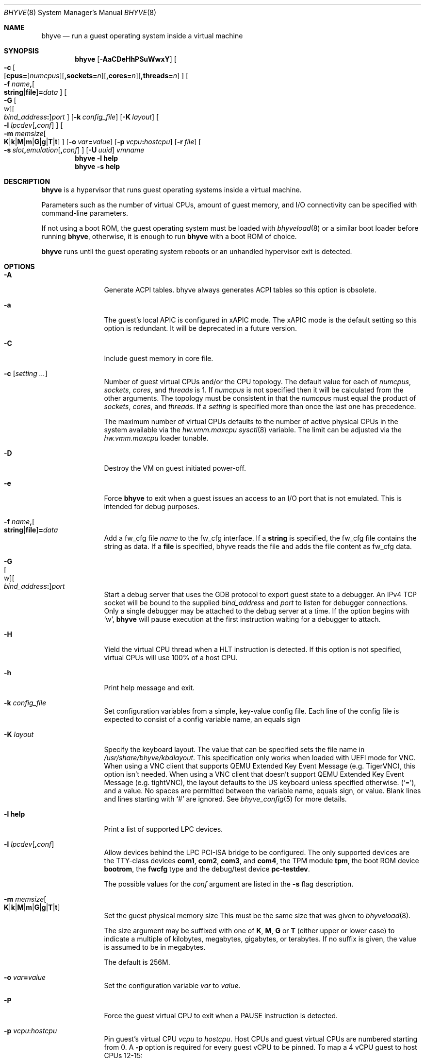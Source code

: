 .\" Copyright (c) 2013 Peter Grehan
.\" All rights reserved.
.\"
.\" Redistribution and use in source and binary forms, with or without
.\" modification, are permitted provided that the following conditions
.\" are met:
.\" 1. Redistributions of source code must retain the above copyright
.\"    notice, this list of conditions and the following disclaimer.
.\" 2. Redistributions in binary form must reproduce the above copyright
.\"    notice, this list of conditions and the following disclaimer in the
.\"    documentation and/or other materials provided with the distribution.
.\"
.\" THIS SOFTWARE IS PROVIDED BY THE AUTHORS AND CONTRIBUTORS ``AS IS'' AND
.\" ANY EXPRESS OR IMPLIED WARRANTIES, INCLUDING, BUT NOT LIMITED TO, THE
.\" IMPLIED WARRANTIES OF MERCHANTABILITY AND FITNESS FOR A PARTICULAR PURPOSE
.\" ARE DISCLAIMED.  IN NO EVENT SHALL THE AUTHORS OR CONTRIBUTORS BE LIABLE
.\" FOR ANY DIRECT, INDIRECT, INCIDENTAL, SPECIAL, EXEMPLARY, OR CONSEQUENTIAL
.\" DAMAGES (INCLUDING, BUT NOT LIMITED TO, PROCUREMENT OF SUBSTITUTE GOODS
.\" OR SERVICES; LOSS OF USE, DATA, OR PROFITS; OR BUSINESS INTERRUPTION)
.\" HOWEVER CAUSED AND ON ANY THEORY OF LIABILITY, WHETHER IN CONTRACT, STRICT
.\" LIABILITY, OR TORT (INCLUDING NEGLIGENCE OR OTHERWISE) ARISING IN ANY WAY
.\" OUT OF THE USE OF THIS SOFTWARE, EVEN IF ADVISED OF THE POSSIBILITY OF
.\" SUCH DAMAGE.
.\"
.Dd November 20, 2023
.Dt BHYVE 8
.Os
.Sh NAME
.Nm bhyve
.Nd "run a guest operating system inside a virtual machine"
.Sh SYNOPSIS
.Nm
.Op Fl AaCDeHhPSuWwxY
.Oo
.Sm off
.Fl c\~
.Oo
.Op Cm cpus=
.Ar numcpus
.Oc
.Op Cm ,sockets= Ar n
.Op Cm ,cores= Ar n
.Op Cm ,threads= Ar n
.Oc
.Sm on
.Oo Fl f
.Sm off
.Ar name Cm \&,
.Oo
.Cm string No | Cm file
.Oc
.Cm \&= Ar data
.Sm on
.Oc
.Oo
.Sm off
.Fl G\~
.Oo Ar w Oc
.Oo Ar bind_address Cm \&: Oc
.Ar port
.Sm on
.Oc
.Op Fl k Ar config_file
.Op Fl K Ar layout
.Oo Fl l
.Sm off
.Ar lpcdev Op Cm \&, Ar conf
.Sm on
.Oc
.Sm off
.Oo Fl m\~
.Ar memsize
.Oo
.Cm K | Cm k | Cm M | Cm m | Cm G | Cm g | Cm T | Cm t
.Oc
.Sm on
.Oc
.Op Fl o Ar var Ns Cm = Ns Ar value
.Op Fl p Ar vcpu Ns Cm \&: Ns Ar hostcpu
.Op Fl r Ar file
.Sm off
.Oo Fl s\~
.Ar slot Cm \&, Ar emulation Op Cm \&, Ar conf
.Sm on
.Oc
.Op Fl U Ar uuid
.Ar vmname
.Nm
.Fl l Cm help
.Nm
.Fl s Cm help
.Sh DESCRIPTION
.Nm
is a hypervisor that runs guest operating systems inside a
virtual machine.
.Pp
Parameters such as the number of virtual CPUs, amount of guest memory, and
I/O connectivity can be specified with command-line parameters.
.Pp
If not using a boot ROM, the guest operating system must be loaded with
.Xr bhyveload 8
or a similar boot loader before running
.Nm ,
otherwise, it is enough to run
.Nm
with a boot ROM of choice.
.Pp
.Nm
runs until the guest operating system reboots or an unhandled hypervisor
exit is detected.
.Sh OPTIONS
.Bl -tag -width 10n
.It Fl A
Generate ACPI tables.
bhyve always generates ACPI tables so this option is obsolete.
.It Fl a
The guest's local APIC is configured in xAPIC mode.
The xAPIC mode is the default setting so this option is redundant.
It will be deprecated in a future version.
.It Fl C
Include guest memory in core file.
.It Fl c Op Ar setting ...
Number of guest virtual CPUs
and/or the CPU topology.
The default value for each of
.Ar numcpus ,
.Ar sockets ,
.Ar cores ,
and
.Ar threads
is 1.
If
.Ar numcpus
is not specified then it will be calculated from the other arguments.
The topology must be consistent in that the
.Ar numcpus
must equal the product of
.Ar sockets ,
.Ar cores ,
and
.Ar threads .
If a
.Ar setting
is specified more than once the last one has precedence.
.Pp
The maximum number of virtual CPUs defaults to the number of active
physical CPUs in the system available via the
.Va hw.vmm.maxcpu
.Xr sysctl 8
variable.
The limit can be adjusted via the
.Va hw.vmm.maxcpu
loader tunable.
.It Fl D
Destroy the VM on guest initiated power-off.
.It Fl e
Force
.Nm
to exit when a guest issues an access to an I/O port that is not emulated.
This is intended for debug purposes.
.It Fl f Ar name Ns Cm \&, Ns Oo Cm string Ns No | Ns Cm file Ns Oc Ns Cm \&= Ns Ar data
Add a fw_cfg file
.Ar name
to the fw_cfg interface.
If a
.Cm string
is specified, the fw_cfg file contains the string as data.
If a
.Cm file
is specified, bhyve reads the file and adds the file content as fw_cfg data.
.It Fl G Xo
.Sm off
.Oo Ar w Oc
.Oo Ar bind_address Cm \&: Oc
.Ar port
.Sm on
.Xc
Start a debug server that uses the GDB protocol to export guest state to a
debugger.
An IPv4 TCP socket will be bound to the supplied
.Ar bind_address
and
.Ar port
to listen for debugger connections.
Only a single debugger may be attached to the debug server at a time.
If the option begins with
.Sq w ,
.Nm
will pause execution at the first instruction waiting for a debugger to attach.
.It Fl H
Yield the virtual CPU thread when a HLT instruction is detected.
If this option is not specified, virtual CPUs will use 100% of a host CPU.
.It Fl h
Print help message and exit.
.It Fl k Ar config_file
Set configuration variables from a simple, key-value config file.
Each line of the config file is expected to consist of a config variable
name, an equals sign
.It Fl K Ar layout
Specify the keyboard layout.
The value that can be specified sets the file name in
.Ar /usr/share/bhyve/kbdlayout .
This specification only works when loaded with UEFI mode for VNC.
When using a VNC client that supports QEMU Extended Key Event Message (e.g.
TigerVNC), this option isn't needed.
When using a VNC client that doesn't support QEMU Extended Key Event Message
(e.g. tightVNC), the layout defaults to the US keyboard unless specified
otherwise.
.Pq Sq = ,
and a value.
No spaces are permitted between the variable name, equals sign, or
value.
Blank lines and lines starting with
.Sq #
are ignored.
See
.Xr bhyve_config 5
for more details.
.It Fl l Cm help
Print a list of supported LPC devices.
.It Fl l Ar lpcdev Ns Op Cm \&, Ns Ar conf
Allow devices behind the LPC PCI-ISA bridge to be configured.
The only supported devices are the TTY-class devices
.Cm com1 , com2 , com3 ,
and
.Cm com4 ,
the TPM module
.Cm tpm ,
the boot ROM device
.Cm bootrom ,
the
.Cm fwcfg
type and the debug/test device
.Cm pc-testdev .
.Pp
The possible values for the
.Ar conf
argument are listed in the
.Fl s
flag description.
.It Xo
.Fl m Ar memsize Ns Oo
.Sm off
.Cm K | k | M | m | G | g | T | t
.Sm on
.Oc
.Xc
Set the guest physical memory size
This must be the same size that was given to
.Xr bhyveload 8 .
.Pp
The size argument may be suffixed with one of
.Cm K , M , G
or
.Cm T
(either upper or lower case)
to indicate a multiple of kilobytes, megabytes, gigabytes, or terabytes.
If no suffix is given, the value is assumed to be in megabytes.
.Pp
The default is 256M.
.It Fl o Ar var Ns Cm = Ns Ar value
Set the configuration variable
.Ar var
to
.Ar value .
.It Fl P
Force the guest virtual CPU to exit when a PAUSE instruction is detected.
.It Fl p Ar vcpu Ns Cm \& : Ns Ar hostcpu
Pin guest's virtual CPU
.Em vcpu
to
.Em hostcpu .
Host CPUs and guest virtual CPUs are numbered starting from 0.
A
.Fl p
option is required for every guest vCPU to be pinned.
To map a 4 vCPU guest to host CPUs 12-15:
.Bd -literal
-p 0:12 -p 1:13 -p 2:14 -p 3:15
.Ed
.It Fl r Ar file
Resume a guest from a snapshot.
The guest memory contents are restored from
.Ar file ,
and the guest device and vCPU state are restored from the file
.Dq Ar file Ns .kern .
.Pp
Note that the current snapshot file format requires that the
configuration of devices in the new VM match the VM from which the
snapshot was taken by specifying the same
.Fl s
and
.Fl l
options.
The count of vCPUs and memory configuration are read from the snapshot.
.It Fl S
Wire guest memory.
.It Fl s Cm help
Print a list of supported PCI devices.
.It Fl s Ar slot Ns Cm \&, Ns Ar emulation Ns Op Cm \&, Ns Ar conf
Configure a virtual PCI slot and function.
.Pp
.Nm
provides PCI bus emulation and virtual devices that can be attached to
slots on the bus.
There are 32 available slots, with the option of providing up to 8 functions
per slot.
.Pp
The
.Ar slot
can be specified in one of the following formats:
.Pp
.Bl -bullet -compact
.It
.Ar pcislot
.It
.Sm off
.Ar pcislot Cm \&: Ar function
.Sm on
.It
.Sm off
.Ar bus Cm \&: Ar pcislot Cm \&: Ar function
.Sm on
.El
.Pp
The
.Ar pcislot
value is 0 to 31.
The optional
.Ar function
value is 0 to 7.
The optional
.Ar bus
value is 0 to 255.
If not specified, the
.Ar function
value defaults to 0.
If not specified, the
.Ar bus
value defaults to 0.
.Pp
The
.Ar emulation
argument
can be one of the following:
.Bl -tag -width "amd_hostbridge"
.It Cm hostbridge
A simple host bridge.
This is usually configured at slot 0, and is required by most guest
operating systems.
.It Cm amd_hostbridge
Emulation identical to
.Cm hostbridge
using a PCI vendor ID of AMD.
.It Cm passthru
PCI pass-through device.
.It Cm virtio-net
Virtio network interface.
.It Cm virtio-blk
Virtio block storage interface.
.It Cm virtio-scsi
Virtio SCSI interface.
.It Cm virtio-9p
Virtio 9p (VirtFS) interface.
.It Cm virtio-rnd
Virtio RNG interface.
.It Cm virtio-console
Virtio console interface, which exposes multiple ports
to the guest in the form of simple char devices for simple IO
between the guest and host userspaces.
.It Cm virtio-input
Virtio input interface.
.It Cm ahci
AHCI controller attached to arbitrary devices.
.It Cm ahci-cd
AHCI controller attached to an ATAPI CD/DVD.
.It Cm ahci-hd
AHCI controller attached to a SATA hard drive.
.It Cm e1000
Intel e82545 network interface.
.It Cm uart
PCI 16550 serial device.
.It Cm lpc
LPC PCI-ISA bridge with COM1, COM2, COM3, and COM4 16550 serial ports,
a boot ROM, and,
optionally, a fwcfg type and the debug/test device.
The LPC bridge emulation can only be configured on bus 0.
.It Cm fbuf
Raw framebuffer device attached to VNC server.
.It Cm xhci
eXtensible Host Controller Interface (xHCI) USB controller.
.It Cm nvme
NVM Express (NVMe) controller.
.It Cm hda
High Definition Audio Controller.
.El
.Pp
The optional parameter
.Ar conf
describes the backend for device emulations.
If
.Ar conf
is not specified, the device emulation has no backend and can be
considered unconnected.
.Pp
Network device backends:
.Sm off
.Bl -bullet
.It
.Xo
.Cm tap Ar N
.Op Cm \&,mac= Ar xx:xx:xx:xx:xx:xx
.Op Cm \&,mtu= Ar N
.Xc
.It
.Xo
.Cm vmnet Ar N
.Op Cm \&,mac= Ar xx:xx:xx:xx:xx:xx
.Op Cm \&,mtu= Ar N
.Xc
.It
.Xo
.Cm netgraph,path= Ar ADDRESS Cm \&,peerhook= Ar HOOK
.Op Cm \&,socket= Ar NAME
.Op Cm \&,hook= Ar HOOK
.Op Cm \&,mac= Ar xx:xx:xx:xx:xx:xx
.Op Cm \&,mtu= Ar N
.Xc
.It
.Xo
.Cm slirp,hostfwd= Ar proto : Ar hostaddr : Ar hostport - Ar guestaddr : Ar guestport
.Xc
.El
.Sm on
.Pp
If
.Cm mac
is not specified, the MAC address is derived from a fixed OUI and the
remaining bytes from an MD5 hash of the slot and function numbers and
the device name.
.Pp
The MAC address is an ASCII string in
.Xr ethers 5
format.
.Pp
With
.Cm virtio-net
devices, the
.Cm mtu
parameter can be specified to inform the guest about the largest MTU
that should be allowed, expressed in bytes.
.Pp
With
.Cm netgraph
backend, the
.Cm path
and
.Cm peerhook
parameters must be specified to set the destination node and corresponding hook.
The optional parameters
.Cm socket
and
.Cm hook
may be used to set the
.Xr ng_socket 4
node name and source hook.
The
.Ar ADDRESS ,
.Ar HOOK ,
and
.Ar NAME
must comply with
.Xr netgraph 4
addressing rules.
.Pp
The slirp backend can be used to provide a NATed network to the guest.
This backend has poor performance but does not require any network
configuration on the host system.
It depends on the
.Pa net/libslirp
port.
The
.Cm hostfwd
option takes a 5-tuple describing how connections from the host are to be
forwarded to the guest.
Multiple rules can be specified, separated by semicolons.
Note that semicolons must be escaped or quoted to prevent the shell from
interpreting them.
.Pp
Block storage device backends:
.Sm off
.Bl -bullet
.It
.Ar /filename Op Cm \&, Ar block-device-options
.It
.Ar /dev/xxx Op Cm \&, Ar block-device-options
.El
.Sm on
.Pp
The
.Ar block-device-options
are:
.Bl -tag -width 10n
.It Cm nocache
Open the file with
.Dv O_DIRECT .
.It Cm direct
Open the file using
.Dv O_SYNC .
.It Cm ro
Force the file to be opened read-only.
.It Cm sectorsize= Ns Ar logical Ns Oo Cm \&/ Ns Ar physical Oc
Specify the logical and physical sector sizes of the emulated disk.
The physical sector size is optional and is equal to the logical sector size
if not explicitly specified.
.It Cm nodelete
Disable emulation of guest trim requests via
.Dv DIOCGDELETE
requests.
.It Li bootindex= Ns Ar index
Add the device to the bootorder at
.Ar index .
A fwcfg file is used to specify the bootorder.
The guest firmware may ignore or doesn't support this fwcfg file.
In that case, this feature doesn't work as expected.
.El
.Pp
SCSI device backends:
.Sm off
.Bl -bullet
.It
.Pa /dev/cam/ctl Oo Ar pp Cm \&. Ar vp Oc Oo Cm \&, Ar scsi-device-options Oc
.El
.Sm on
.Pp
The
.Ar scsi-device-options
are:
.Bl -tag -width 10n
.It Cm iid= Ns Ar IID
Initiator ID to use when sending requests to specified CTL port.
The default value is 0.
.It Li bootindex= Ns Ar index
Add the device to the bootorder at
.Ar index .
A fwcfg file is used to specify the bootorder.
The guest firmware may ignore or doesn't support this fwcfg file.
In that case, this feature doesn't work as expected.
.El
.Pp
9P device backends:
.Sm off
.Bl -bullet
.It
.Ar sharename Cm = Ar /path/to/share Op Cm \&, Ar 9p-device-options
.El
.Sm on
.Pp
The
.Ar 9p-device-options
are:
.Bl -tag -width 10n
.It Cm ro
Expose the share in read-only mode.
.El
.Pp
TTY device backends:
.Bl -tag -width 10n
.It Cm stdio
Connect the serial port to the standard input and output of
the
.Nm
process.
.It Ar /dev/xxx
Use the host TTY device for serial port I/O.
.El
.Pp
TPM device backends:
.Bl -tag -width 10n
.It Ar type Ns \&, Ns Ar path Ns Op Cm \&, Ns Ar tpm-device-options
Emulate a TPM device.
.El
.Pp
The
.Ar tpm-device-options
are:
.Bl -tag -width 10n
.It Cm version= Ns Ar version
Version of the TPM device according to the TCG specification.
Defaults to
.Cm 2.0
.El
.El
.Pp
Boot ROM device backends:
.Bl -tag -width 10n
.It Ar romfile Ns Op Cm \&, Ns Ar varfile
Map
.Ar romfile
in the guest address space reserved for boot firmware.
If
.Ar varfile
is provided, that file is also mapped in the boot firmware guest
address space, and any modifications the guest makes will be saved
to that file.
.El
.Pp
Fwcfg types:
.Bl -tag -width 10n
.It Ar fwcfg
The fwcfg interface is used to pass information such as the CPU count
or ACPI tables to the guest firmware.
Supported values are
.Ql bhyve
and
.Ql qemu .
Due to backward compatibility reasons,
.Ql bhyve
is the default option.
When
.Ql bhyve
is used, bhyve's fwctl interface is used.
It currently reports only the CPU count to the guest firmware.
The
.Ql qemu
option uses QEMU's fwcfg interface.
This interface is widely used and allows user-defined information to
be passed to the guest.
It is used for passing the CPU count, ACPI tables, a boot order and
many other things to the guest.
Some operating systems such as Fedora CoreOS can be configured by
qemu's fwcfg interface as well.
.El
.Pp
Pass-through device backends:
.Sm off
.Bl -bullet
.It
.Cm ppt Ar N Oo , Ar passthru-device-options Oc
.It
.Ns Ar bus Cm \&/ Ar slot Cm \&/ Ar function
.Op , Ar passthru-device-options
.It
.Cm pci Ar bus Cm : Ar slot Cm : Ns Ar function
.Op , Ar passthru-device-options
.El
.Sm on
.Pp
Connect to a PCI device on the host either named ppt
.Ns Ar N
or at the selector described by
.Ar slot ,
.Ar bus ,
and
.Ar function
numbers.
.Pp
The
.Ar passthru-device-options
are:
.Bl -tag -width 10n
.It Cm rom= Ns Ar romfile
Add
.Ar romfile
as option ROM to the PCI device.
The ROM will be loaded by firmware and should be capable of
initializing the device.
.It Li bootindex= Ns Ar index
Add the device to the bootorder at
.Ar index .
A fwcfg file is used to specify the bootorder.
The guest firmware may ignore or doesn't support this fwcfg file.
In that case, this feature doesn't work as expected.
.El
.Pp
Guest memory must be wired using the
.Fl S
option when a pass-through device is configured.
.Pp
The host device must have been reserved at boot-time using the
.Va pptdevs
loader variable as described in
.Xr vmm 4 .
.Pp
TPM devices:
.Bl -tag -width 10n
.It Ns Ar type
Specifies the type of the TPM device.
.Pp
Supported types:
.Bl -tag -width 10n
.It Cm passthru
.El
.It Cm version= Ns Ar version
The
.Ar version
of the emulated TPM device according to the TCG specification.
.Pp
Supported versions:
.Bl -tag -width 10n
.It Cm 2.0
.El
.El
.Pp
Virtio console device backends:
.Bl -bullet
.Sm off
.It
.Cm port1= Ns Ar /path/to/port1.sock Ns Op Cm ,port Ns Ar N Cm \&= Ns Ar /path/to/port2.sock No \~ Ar ...
.Sm on
.El
.Pp
A maximum of 16 ports per device can be created.
Every port is named and corresponds to a Unix domain socket created by
.Nm .
.Nm
accepts at most one connection per port at a time.
.Pp
Limitations:
.Bl -bullet
.It
Due to lack of destructors in
.Nm ,
sockets on the filesystem must be cleaned up manually after
.Nm
exits.
.It
There is no way to use the
.Dq console port
feature, nor the console port
resize at present.
.It
Emergency write is advertised, but no-op at present.
.El
.Pp
Virtio input device backends:
.Bl -tag -width 10n
.It Ar /dev/input/eventX
Send input events of
.Ar /dev/input/eventX
to guest by VirtIO Input Interface.
.El
.Pp
Framebuffer devices backends:
.Bl -bullet
.Sm off
.It
.Op Cm rfb= Ar ip-and-port
.Op Cm ,w= Ar width
.Op Cm ,h= Ar height
.Op Cm ,vga= Ar vgaconf
.Op Cm ,wait
.Op Cm ,password= Ar password
.Sm on
.El
.Pp
Configuration options are defined as follows:
.Bl -tag -width 10n
.It Cm rfb= Ns Ar ip-and-port Pq or Cm tcp= Ns Ar ip-and-port
An IP address and a port VNC should listen on.
There are two formats:
.Pp
.Bl -bullet -compact
.It
.Sm off
.Op Ar IPv4 Cm \&:
.Ar port
.Sm on
.It
.Sm off
.Cm \&[ Ar IPv6%zone Cm \&] Cm \&: Ar port
.Sm on
.El
.Pp
The default is to listen on localhost IPv4 address and default VNC port 5900.
An IPv6 address must be enclosed in square brackets and may contain an
optional zone identifier.
.It Cm w= Ns Ar width No and Cm h= Ns Ar height
A display resolution, width and height, respectively.
If not specified, a default resolution of 1024x768 pixels will be used.
Minimal supported resolution is 640x480 pixels,
and maximum is 1920x1200 pixels.
.It Cm vga= Ns Ar vgaconf
Possible values for this option are
.Cm io
(default),
.Cm on
, and
.Cm off .
PCI graphics cards have a dual personality in that they are
standard PCI devices with BAR addressing, but may also
implicitly decode legacy VGA I/O space
.Pq Ad 0x3c0-3df
and memory space
.Pq 64KB at Ad 0xA0000 .
The default
.Cm io
option should be used for guests that attempt to issue BIOS calls which result
in I/O port queries, and fail to boot if I/O decode is disabled.
.Pp
The
.Cm on
option should be used along with the CSM BIOS capability in UEFI
to boot traditional BIOS guests that require the legacy VGA I/O and
memory regions to be available.
.Pp
The
.Cm off
option should be used for the UEFI guests that assume that
VGA adapter is present if they detect the I/O ports.
An example of such a guest is
.Ox
in UEFI mode.
.Pp
Please refer to the
.Nm
.Fx
wiki page
.Pq Lk https://wiki.freebsd.org/bhyve
for configuration notes of particular guests.
.It Cm wait
Instruct
.Nm
to only boot upon the initiation of a VNC connection, simplifying the
installation of operating systems that require immediate keyboard input.
This can be removed for post-installation use.
.It Cm password= Ns Ar password
This type of authentication is known to be cryptographically weak and is not
intended for use on untrusted networks.
Many implementations will want to use stronger security, such as running
the session over an encrypted channel provided by IPsec or SSH.
.El
.Pp
xHCI USB device backends:
.Bl -tag -width 10n
.It Cm tablet
A USB tablet device which provides precise cursor synchronization
when using VNC.
.El
.Pp
NVMe device backends:
.Bl -bullet
.Sm off
.It
.Ar devpath
.Op Cm ,maxq= Ar #
.Op Cm ,qsz= Ar #
.Op Cm ,ioslots= Ar #
.Op Cm ,sectsz= Ar #
.Op Cm ,ser= Ar #
.Op Cm ,eui64= Ar #
.Op Cm ,dsm= Ar opt
.Sm on
.El
.Pp
Configuration options are defined as follows:
.Bl -tag -width 10n
.It Ar devpath
Accepted device paths are:
.Ar /dev/blockdev
or
.Ar /path/to/image
or
.Cm ram= Ns Ar size_in_MiB .
.It Cm maxq
Max number of queues.
.It Cm qsz
Max elements in each queue.
.It Cm ioslots
Max number of concurrent I/O requests.
.It Cm sectsz
Sector size (defaults to blockif sector size).
.It Cm ser
Serial number with maximum 20 characters.
.It Cm eui64
IEEE Extended Unique Identifier (8 byte value).
.It Cm dsm
DataSet Management support.
Supported values are:
.Cm auto , enable ,
and
.Cm disable .
.El
.Pp
AHCI device backends:
.Bl -bullet
.It
.Sm off
.Op Oo Cm hd\&: | cd\&: Oc Ar path
.Op Cm ,nmrr= Ar nmrr
.Op Cm ,ser= Ar #
.Op Cm ,rev= Ar #
.Op Cm ,model= Ar #
.Sm on
.El
.Pp
Configuration options are defined as follows:
.Bl -tag -width 10n
.It Cm nmrr
Nominal Media Rotation Rate, known as RPM.
Value 1 will indicate device as Solid State Disk.
Default value is 0, not report.
.It Cm ser
Serial Number with maximum 20 characters.
.It Cm rev
Revision Number with maximum 8 characters.
.It Cm model
Model Number with maximum 40 characters.
.El
.Pp
HD Audio device backends:
.Bl -bullet
.It
.Sm off
.Op Cm play= Ar playback
.Op Cm ,rec= Ar recording
.Sm on
.El
.Pp
Configuration options are defined as follows:
.Bl -tag -width 10n
.It Cm play
Playback device, typically
.Ar /dev/dsp0 .
.It Cm rec
Recording device, typically
.Ar /dev/dsp0 .
.El
.It Fl U Ar uuid
Set the universally unique identifier
.Pq UUID
in the guest's System Management BIOS System Information structure.
By default a UUID is generated from the host's hostname and
.Ar vmname .
.It Fl u
RTC keeps UTC time.
.It Fl W
Force virtio PCI device emulations to use MSI interrupts instead of MSI-X
interrupts.
.It Fl w
Ignore accesses to unimplemented Model Specific Registers (MSRs).
This is intended for debug purposes.
.It Fl x
The guest's local APIC is configured in x2APIC mode.
.It Fl Y
Disable MPtable generation.
.It Ar vmname
Alphanumeric name of the guest.
This should be the same as that created by
.Xr bhyveload 8 .
.El
.Sh CONFIGURATION VARIABLES
.Nm
uses an internal tree of configuration variables to describe global and
per-device settings.
When
.Nm
starts,
it parses command line options (including config files) in the order given
on the command line.
Each command line option sets one or more configuration variables.
For example,
the
.Fl s
option creates a new tree node for a PCI device and sets one or more variables
under that node including the device model and device model-specific variables.
Variables may be set multiple times during this parsing stage with the final
value overriding previous values.
.Pp
Once all of the command line options have been processed,
the configuration values are frozen.
.Nm
then uses the value of configuration values to initialize device models
and global settings.
.Pp
More details on configuration variables can be found in
.Xr bhyve_config 5 .
.Sh DEBUG SERVER
The current debug server provides limited support for debuggers.
.Ss Registers
Each virtual CPU is exposed to the debugger as a thread.
.Pp
General purpose registers can be queried for each virtual CPU, but other
registers such as floating-point and system registers cannot be queried.
.Ss Memory
Memory (including memory mapped I/O regions) can be read and written
by the debugger.
Memory operations use virtual addresses that are resolved to physical
addresses via the current virtual CPU's active address translation.
.Ss Control
The running guest can be interrupted by the debugger at any time
.Pq for example, by pressing Ctrl-C in the debugger .
.Pp
Single stepping is only supported on Intel CPUs supporting the MTRAP VM exit.
.Pp
Breakpoints are supported on Intel CPUs that support single stepping.
Note that continuing from a breakpoint while interrupts are enabled in the
guest may not work as expected due to timer interrupts firing while single
stepping over the breakpoint.
.Sh SIGNAL HANDLING
.Nm
deals with the following signals:
.Pp
.Bl -tag -width SIGTERM -compact
.It SIGTERM
Trigger ACPI poweroff for a VM
.El
.Sh EXIT STATUS
Exit status indicates how the VM was terminated:
.Pp
.Bl -tag -width indent -compact
.It 0
rebooted
.It 1
powered off
.It 2
halted
.It 3
triple fault
.It 4
exited due to an error
.El
.Sh EXAMPLES
If not using a boot ROM, the guest operating system must have been loaded with
.Xr bhyveload 8
or a similar boot loader before
.Xr bhyve 4
can be run.
Otherwise, the boot loader is not needed.
.Pp
To run a virtual machine with 1GB of memory, two virtual CPUs, a virtio
block device backed by the
.Pa /my/image
filesystem image, and a serial port for the console:
.Bd -literal -offset indent
bhyve -c 2 -s 0,hostbridge -s 1,lpc -s 2,virtio-blk,/my/image \\
  -l com1,stdio -A -H -P -m 1G vm1
.Ed
.Pp
Run a 24GB single-CPU virtual machine with three network ports, one of which
has a MAC address specified:
.Bd -literal -offset indent
bhyve -s 0,hostbridge -s 1,lpc -s 2:0,virtio-net,tap0 \\
  -s 2:1,virtio-net,tap1 \\
  -s 2:2,virtio-net,tap2,mac=00:be:fa:76:45:00 \\
  -s 3,virtio-blk,/my/image -l com1,stdio \\
  -A -H -P -m 24G bigvm
.Ed
.Pp
Run an 8GB quad-CPU virtual machine with 8 AHCI SATA disks, an AHCI ATAPI
CD-ROM, a single virtio network port, an AMD hostbridge, and the console
port connected to an
.Xr nmdm 4
null-modem device.
.Bd -literal -offset indent
bhyve -c 4 \\
  -s 0,amd_hostbridge -s 1,lpc \\
  -s 1:0,ahci,hd:/images/disk.1,hd:/images/disk.2,\\
hd:/images/disk.3,hd:/images/disk.4,\\
hd:/images/disk.5,hd:/images/disk.6,\\
hd:/images/disk.7,hd:/images/disk.8,\\
cd:/images/install.iso \\
  -s 3,virtio-net,tap0 \\
  -l com1,/dev/nmdm0A \\
  -A -H -P -m 8G
.Ed
.Pp
Run a UEFI virtual machine with a display resolution of 800 by 600 pixels
that can be accessed via VNC at: 0.0.0.0:5900.
.Bd -literal -offset indent
bhyve -c 2 -m 4G -w -H \\
  -s 0,hostbridge \\
  -s 3,ahci-cd,/path/to/uefi-OS-install.iso \\
  -s 4,ahci-hd,disk.img \\
  -s 5,virtio-net,tap0 \\
  -s 29,fbuf,tcp=0.0.0.0:5900,w=800,h=600,wait \\
  -s 30,xhci,tablet \\
  -s 31,lpc -l com1,stdio \\
  -l bootrom,/usr/local/share/uefi-firmware/BHYVE_UEFI.fd \\
   uefivm
.Ed
.Pp
Run a UEFI virtual machine with a VNC display that is bound to all IPv6
addresses on port 5900.
.Bd -literal -offset indent
bhyve -c 2 -m 4G -w -H \\
  -s 0,hostbridge \\
  -s 4,ahci-hd,disk.img \\
  -s 5,virtio-net,tap0 \\
  -s 29,fbuf,tcp=[::]:5900,w=800,h=600 \\
  -s 30,xhci,tablet \\
  -s 31,lpc -l com1,stdio \\
  -l bootrom,/usr/local/share/uefi-firmware/BHYVE_UEFI.fd \\
   uefivm
.Ed
.Pp
Run a UEFI virtual machine with a VARS file to save EFI variables.
Note that
.Nm
will write guest modifications to the given VARS file.
Be sure to create a per-guest copy of the template VARS file from
.Pa /usr .
.Bd -literal -offset indent
bhyve -c 2 -m 4g -w -H \\
  -s 0,hostbridge \\
  -s 31,lpc -l com1,stdio \\
  -l bootrom,/usr/local/share/uefi-firmware/BHYVE_UEFI_CODE.fd,BHYVE_UEFI_VARS.fd
   uefivm
.Ed
.Sh SEE ALSO
.Xr bhyve 4 ,
.Xr netgraph 4 ,
.Xr ng_socket 4 ,
.Xr nmdm 4 ,
.Xr vmm 4 ,
.Xr bhyve_config 5 ,
.Xr ethers 5 ,
.Xr bhyvectl 8 ,
.Xr bhyveload 8
.Pp
.Rs
.%A Intel
.%B 64 and IA-32 Architectures Software Developer’s Manual
.%V Volume 3
.Re
.Sh HISTORY
.Nm
first appeared in
.Fx 10.0 .
.Sh AUTHORS
.An Neel Natu Aq Mt neel@freebsd.org
.An Peter Grehan Aq Mt grehan@freebsd.org
